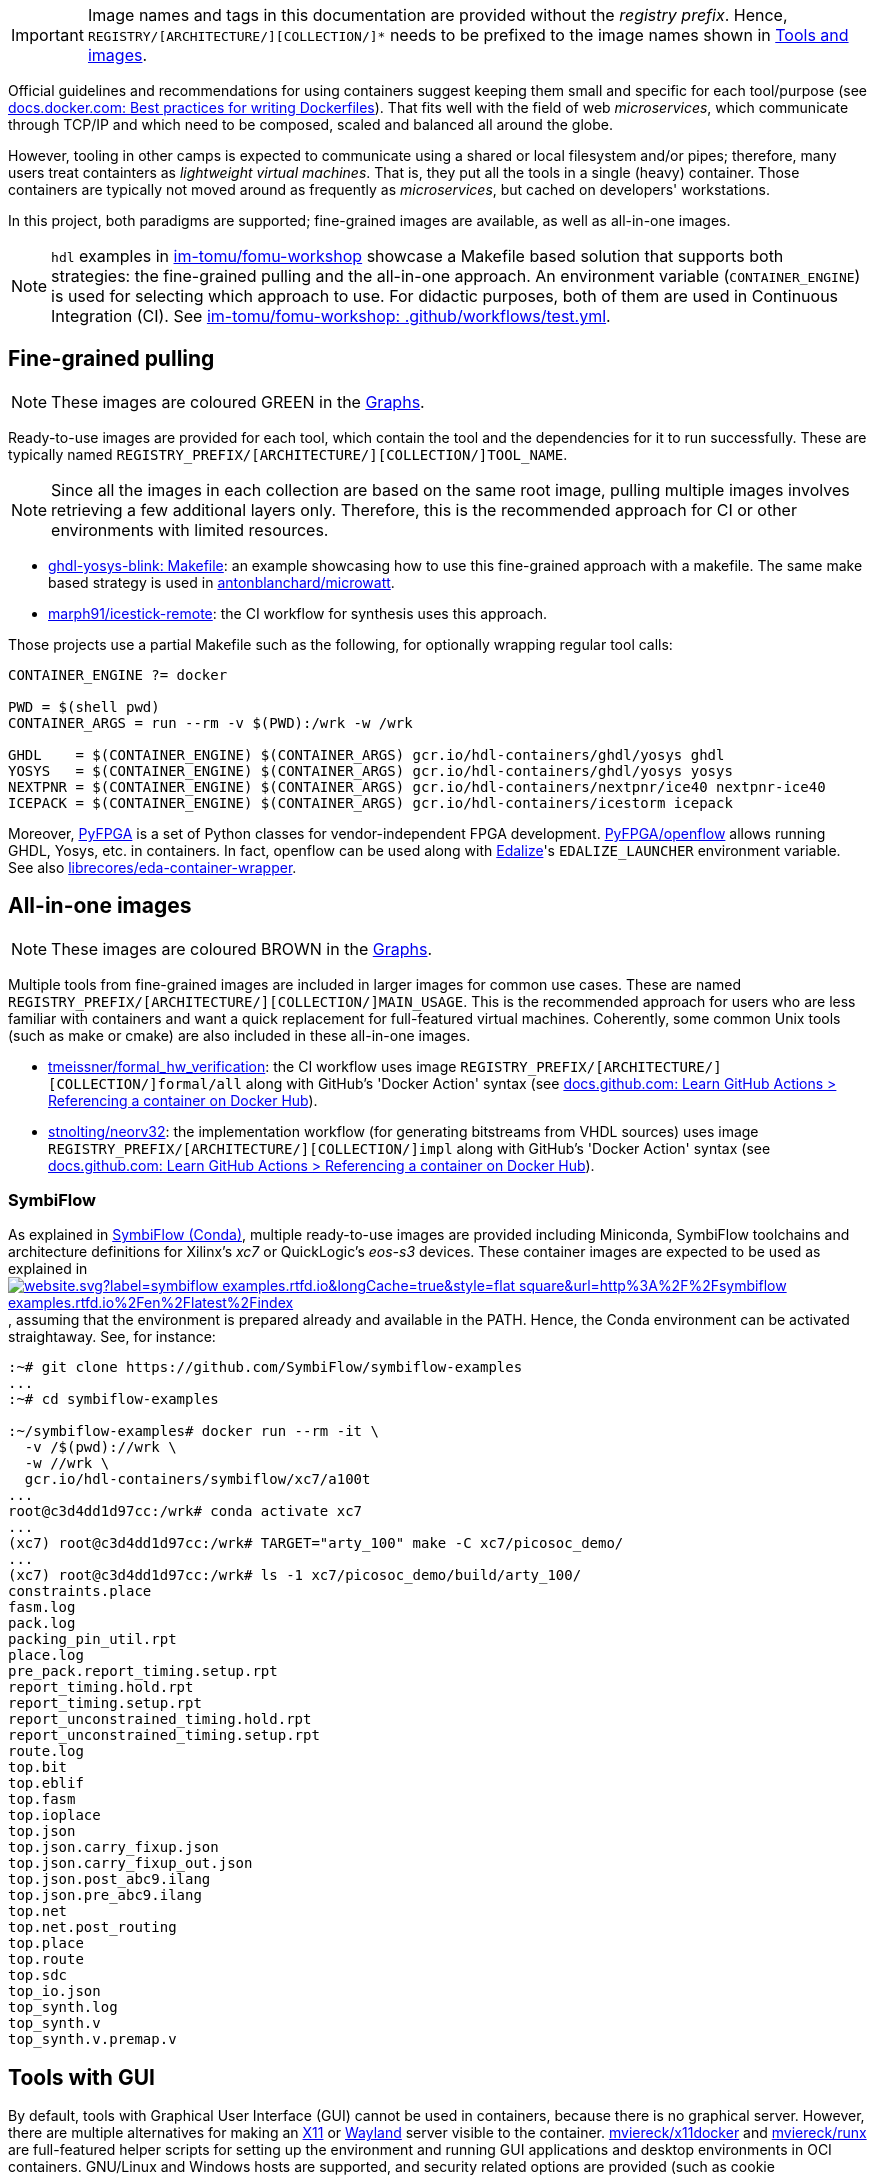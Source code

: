 [IMPORTANT]
====
Image names and tags in this documentation are provided without the _registry prefix_.
Hence, `REGISTRY/[ARCHITECTURE/][COLLECTION/]*` needs to be prefixed to the image names shown in link:../index.html#_tools_and_images[Tools and images].
====

Official guidelines and recommendations for using containers suggest keeping them small and specific for each tool/purpose (see https://docs.docker.com/develop/develop-images/dockerfile_best-practices/[docs.docker.com: Best practices for writing Dockerfiles]). That fits well with the field of web _microservices_, which communicate through TCP/IP and which need to be composed, scaled and balanced all around the globe.

However, tooling in other camps is expected to communicate using a shared or local filesystem and/or pipes; therefore, many users treat containters as _lightweight virtual machines_. That is, they put all the tools in a single (heavy) container. Those containers are typically not moved around as frequently as _microservices_, but cached on developers' workstations.

In this project, both paradigms are supported; fine-grained images are available, as well as all-in-one images.

[NOTE]
====
`hdl` examples in https://github.com/im-tomu/fomu-workshop[im-tomu/fomu-workshop] showcase a Makefile based
solution that supports both strategies: the fine-grained pulling and the all-in-one approach.
An environment variable (`CONTAINER_ENGINE`) is used for selecting which approach to use.
For didactic purposes, both of them are used in Continuous Integration (CI).
See https://github.com/im-tomu/fomu-workshop/blob/master/.github/workflows/test.yml[im-tomu/fomu-workshop: .github/workflows/test.yml].
====


== Fine-grained pulling

NOTE: These images are coloured [lime]#GREEN# in the link:../dev/index.html#_graphs[Graphs].

Ready-to-use images are provided for each tool, which contain the tool and the dependencies for it to run successfully. These are typically named `REGISTRY_PREFIX/[ARCHITECTURE/][COLLECTION/]TOOL_NAME`.

NOTE: Since all the images in each collection are based on the same root image, pulling multiple images involves
  retrieving a few additional layers only. Therefore, this is the recommended approach for CI or other environments with
  limited resources.

* https://github.com/antonblanchard/ghdl-yosys-blink/blob/master/Makefile[ghdl-yosys-blink: Makefile]: an example
  showcasing how to use this fine-grained approach with a makefile.
  The same make based strategy is used in https://github.com/antonblanchard/microwatt/blob/master/Makefile[antonblanchard/microwatt].
* https://github.com/marph91/icestick-remote[marph91/icestick-remote]: the CI workflow for synthesis uses this approach.

Those projects use a partial Makefile such as the following, for optionally wrapping regular tool calls:

[bash]
----
CONTAINER_ENGINE ?= docker

PWD = $(shell pwd)
CONTAINER_ARGS = run --rm -v $(PWD):/wrk -w /wrk

GHDL    = $(CONTAINER_ENGINE) $(CONTAINER_ARGS) gcr.io/hdl-containers/ghdl/yosys ghdl
YOSYS   = $(CONTAINER_ENGINE) $(CONTAINER_ARGS) gcr.io/hdl-containers/ghdl/yosys yosys
NEXTPNR = $(CONTAINER_ENGINE) $(CONTAINER_ARGS) gcr.io/hdl-containers/nextpnr/ice40 nextpnr-ice40
ICEPACK = $(CONTAINER_ENGINE) $(CONTAINER_ARGS) gcr.io/hdl-containers/icestorm icepack
----

Moreover, https://github.com/PyFPGA/[PyFPGA] is a set of Python classes for vendor-independent FPGA development.
https://github.com/PyFPGA/openflow[PyFPGA/openflow] allows running GHDL, Yosys, etc. in containers.
In fact, openflow can be used along with https://github.com/olofk/edalize[Edalize]'s `EDALIZE_LAUNCHER` environment
variable.
See also https://github.com/librecores/eda-container-wrapper[librecores/eda-container-wrapper].


== All-in-one images

NOTE: These images are coloured [maroon]#BROWN# in the link:../dev/index.html#_graphs[Graphs].

Multiple tools from fine-grained images are included in larger images for common use cases.
These are named `REGISTRY_PREFIX/[ARCHITECTURE/][COLLECTION/]MAIN_USAGE`.
This is the recommended approach for users who are less familiar with containers and want a quick replacement for
full-featured virtual machines.
Coherently, some common Unix tools (such as make or cmake) are also included in these all-in-one images.

* https://github.com/tmeissner/formal_hw_verification[tmeissner/formal_hw_verification]: the CI workflow uses image `REGISTRY_PREFIX/[ARCHITECTURE/][COLLECTION/]formal/all` along with GitHub's 'Docker Action' syntax (see https://docs.github.com/en/free-pro-team@latest/actions/learn-github-actions/finding-and-customizing-actions#referencing-a-container-on-docker-hub[docs.github.com: Learn GitHub Actions > Referencing a container on Docker Hub]).
* https://github.com/stnolting/neorv32[stnolting/neorv32]: the implementation workflow (for generating bitstreams from VHDL sources) uses image `REGISTRY_PREFIX/[ARCHITECTURE/][COLLECTION/]impl` along with GitHub's 'Docker Action' syntax (see https://docs.github.com/en/free-pro-team@latest/actions/learn-github-actions/finding-and-customizing-actions#referencing-a-container-on-docker-hub[docs.github.com: Learn GitHub Actions > Referencing a container on Docker Hub]).

=== SymbiFlow

As explained in link:../dev/index.html#_symbiflow_conda[SymbiFlow (Conda)], multiple ready-to-use images are provided
including Miniconda, SymbiFlow toolchains and architecture definitions for Xilinx's __xc7__ or QuickLogic's __eos-s3__
devices.
These container images are expected to be used as explained in https://symbiflow-examples.rtfd.io/en/latest/building-examples.html[image:https://img.shields.io/website.svg?label=symbiflow-examples.rtfd.io&longCache=true&style=flat-square&url=http%3A%2F%2Fsymbiflow-examples.rtfd.io%2Fen%2Flatest%2Findex.html&logo=ReadTheDocs&logoColor=fff[title='symbiflow-examples.rtfd.io']], assuming that the environment is prepared already and available in the PATH.
Hence, the Conda environment can be activated straightaway.
See, for instance:

[source, bash]
----
:~# git clone https://github.com/SymbiFlow/symbiflow-examples
...
:~# cd symbiflow-examples

:~/symbiflow-examples# docker run --rm -it \
  -v /$(pwd)://wrk \
  -w //wrk \
  gcr.io/hdl-containers/symbiflow/xc7/a100t
...
root@c3d4dd1d97cc:/wrk# conda activate xc7
...
(xc7) root@c3d4dd1d97cc:/wrk# TARGET="arty_100" make -C xc7/picosoc_demo/
...
(xc7) root@c3d4dd1d97cc:/wrk# ls -1 xc7/picosoc_demo/build/arty_100/
constraints.place
fasm.log
pack.log
packing_pin_util.rpt
place.log
pre_pack.report_timing.setup.rpt
report_timing.hold.rpt
report_timing.setup.rpt
report_unconstrained_timing.hold.rpt
report_unconstrained_timing.setup.rpt
route.log
top.bit
top.eblif
top.fasm
top.ioplace
top.json
top.json.carry_fixup.json
top.json.carry_fixup_out.json
top.json.post_abc9.ilang
top.json.pre_abc9.ilang
top.net
top.net.post_routing
top.place
top.route
top.sdc
top_io.json
top_synth.log
top_synth.v
top_synth.v.premap.v
----

== Tools with GUI

By default, tools with Graphical User Interface (GUI) cannot be used in containers, because there is no graphical
server.
However, there are multiple alternatives for making an https://en.wikipedia.org/wiki/X_Window_System[X11] or
https://en.wikipedia.org/wiki/Wayland_(display_server_protocol)[Wayland] server visible to the container.
https://github.com/mviereck/x11docker[mviereck/x11docker] and https://github.com/mviereck/runx[mviereck/runx] are
full-featured helper scripts for setting up the environment and running GUI applications and desktop environments in OCI
containers.
GNU/Linux and Windows hosts are supported, and security related options are provided (such as cookie authentication).
Users of GTKWave, KLayout, nextpnr and other tools will likely want to try x11docker (and runx).

* https://joss.theoj.org/papers/10.21105/joss.01349[x11docker: Run GUI applications in Docker containers; Journal of Open Source Hardware].

[#img-x11docker]
.Execution of KLayout in a container on Windows 10 (MSYS2/MINGW64) with https://github.com/mviereck/x11docker[mviereck/x11docker], https://github.com/mviereck/runx[mviereck/runx] and https://sourceforge.net/projects/vcxsrv/[VcxSrv].
[link=img/x11docker_klayout.gif]
image::x11docker_klayout.gif[x11docker_klayout, align="center"]

== USB/IP protocol support for Docker Desktop

Virtual Machines used on Windows for running either Windows Subsystem for Linux (WSL) or Docker Desktop by default do
not support sharing USB devices with the containers.
Only those that are identified as storage or COM devices can be bind directly.
See https://github.com/microsoft/WSL/issues/5158[microsoft/WSL#5158].
That prevents using arbitrary drivers inside the containers.
As a result, most container users on Windows do install board programming tools through MSYS2 (see https://github.com/hdl/MINGW-packages[hdl/MINGW-packages]).

Nevertheless, USB/IP protocol allows passing USB device(s) from server(s) to client(s) over the network.
As explained at https://www.kernel.org/doc/readme/tools-usb-usbip-README[kernel.org/doc/readme/tools-usb-usbip-README],
on GNU/Linux, USB/IP is implemented as a few kernel modules with companion userspace tools.
However, the default underlying Hyper-V VM machine (based on https://alpinelinux.org/[Alpine Linux]) shipped with
_Docker Desktop_ (aka _docker-for-win_/_docker-for-mac_) does not include the required kernel modules.
Fortunately, privileged docker containers allow installing missing kernel modules.
The shell script in link:{repotree}usbip/[`usbip/`] supports customising the native VM in _Docker Desktop_ for adding
USB over IP support.

[source, bash]
----
# Build kernel modules: in an unprivileged `alpine` container, retrieve the corresponding
# kernel sources, copy runtime config and enable USB/IP features, build `drivers/usb/usbip`
# and save `*.ko` artifacts to relative subdir `dist` on the host.
./run.sh -m

# Load/insert kernel modules: use a privileged `busybox` container to load kernel modules
# `usbip-core.ko` and `vhci-hcd.ko` from relative subdir `dist` on the host to the
# underlying Hyper-V VM.
./run.sh -l

# Build image `vhcli`, using `busybox` as a base, and including the
# [VirtualHere](https://www.virtualhere.com) GNU/Linux client for x86_64 along with the
# `*.ko` files built previously through `./run.sh -m`.
./run.sh -v
----

NOTE: For manually selecting configuration options, building and inserting modules, see detailed procedure in https://github.com/gw0/docker-alpine-kernel-modules#usage[gw0/docker-alpine-kernel-modules#usage].

NOTE: Modules will be removed when the Hyper-V VM is restarted (i.e. when the host or _Docker Desktop_ are restarted). For a _permanent_ install, modules need to be copied to `/lib/modules` in the underlying VM, and `/stc/modules` needs to be configured accordingly. Use `$(command -v winpty) docker run --rm -it --privileged --pid=host alpine nsenter -t 1 -m -u -n -i sh` to access a shell with full permissions on the VM.

NOTE: USB/IP is supported in Renode too. See https://renode.readthedocs.io/en/latest/tutorials/usbip.html[renode.rtfd.io/en/latest/tutorials/usbip].

=== Example session

How to connect a _Docker Desktop_ container to _VirtualHere USB Server for Windows_.

* Start https://www.virtualhere.com/sites/default/files/usbserver/vhusbdwin64.exe[`vhusbdwin64.exe`] on the host
* Ensure that the firewall is not blocking it.

[source, bash]
----
# Start container named 'vhclient'
./run.sh -s
# List usb devices available in the container
./run.sh -e lsusb
# LIST hubs/devices found by vhclient
./run.sh -c "LIST"
# Manually add to the client the hub/server running on the host
./run.sh -c "MANUAL HUB ADD,host.docker.internal:7575"

sleep 10

./run.sh -c "LIST"
# Use a remote device in the container
./run.sh -c "USE,<SERVER HOSTNAME>.1"

sleep 4

# Check that the device is now available in the container
./run.sh -e lsusb
----

IMPORTANT: There is an issue/bug in _Docker Desktop_ (https://github.com/docker/for-win/issues/4548[docker/for-win#4548]) that prevents the container where the USB device is added from seeing it. The workaround is to execute the board programming tool in a sibling container. For example: `docker run --rm --privileged */prog iceprog -t`.

=== Alternatives

[IMPORTANT]
====
Using https://www.virtualhere.com[VirtualHere] is the only solution we could successfully use in order to share FTDI devices (https://www.latticesemi.com/icestick[icestick] boards) between a Windows 10 host and a Docker Desktop container running on the same host. However, since the USB/IP protocol is open source, we'd like to try any other (preferredly open and free source) server for Windows along with the default GNU/Linux usbip-tools. Should you know about any, please https://github.com/hdl/containers/issues/new[let us know]!

We are aware of https://github.com/cezuni/usbip-win[cezuni/usbip-win]. However, it seems to be in very early development state and the install procedure is quite complex yet.
====

Serial (COM) devices can be shared with open source tools. On the one hand, https://sourceforge.net/projects/com0com/files/hub4com/[hub4com] from project http://com0com.sourceforge.net/[com0com] allows to publish a port through a RFC2217 server. On the other hand, `socat` can be used to link the network connection to a virtual `tty` device.

[source]
----
                   HOST                                           CONTAINER
        ---------------------------                 -------------------------------------
USB <-> | COMX <-> RFC2217 server | <-> network <-> | socat <-> /dev/ttySY <-> app/tool |
        ---------------------------                 -------------------------------------
----

[source, cmd]
----
REM On the Windows host
com2tcp-rfc2217.bat COM<X> <PORT>
----

[source, bash]
----
# In the container
socat pty,link=/dev/ttyS<Y> tcp:host.docker.internal:<PORT>
----

It might be possible to replace `hub4com` with https://github.com/pyserial/pyserial[pyserial/pyserial]. However, we did not test it.

* https://pyserial.readthedocs.io/en/latest/examples.html#single-port-tcp-ip-serial-bridge-rfc-2217
* https://github.com/espressif/esp-idf/issues/204[espressif/esp-idf#204]
